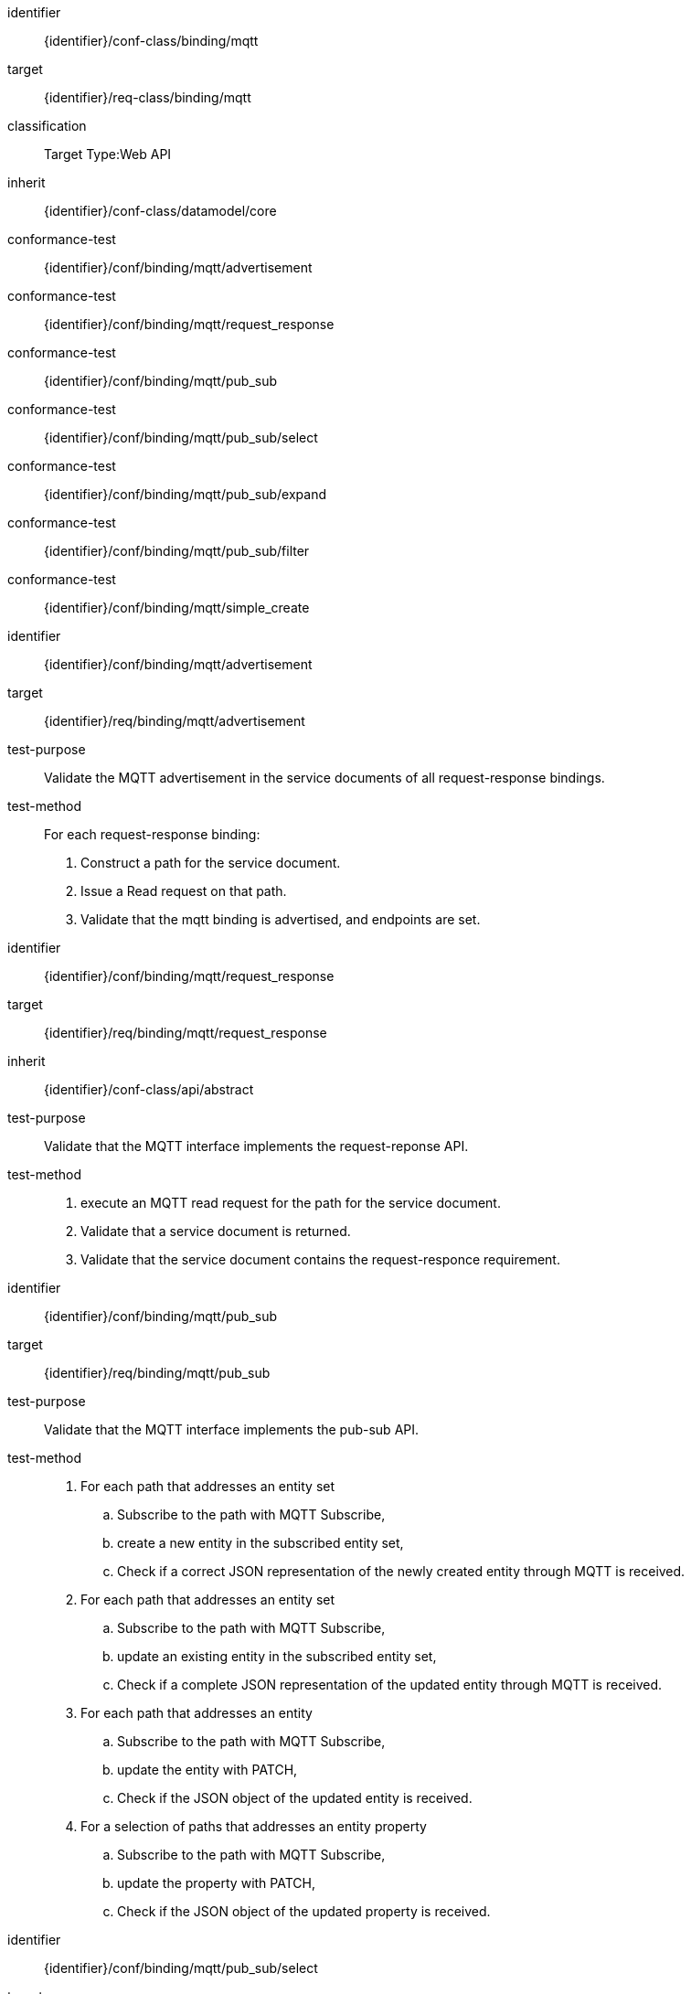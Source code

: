 [conformance_class]
====
[%metadata]
identifier:: {identifier}/conf-class/binding/mqtt
target:: {identifier}/req-class/binding/mqtt
classification:: Target Type:Web API
inherit:: {identifier}/conf-class/datamodel/core
conformance-test:: {identifier}/conf/binding/mqtt/advertisement
conformance-test:: {identifier}/conf/binding/mqtt/request_response
conformance-test:: {identifier}/conf/binding/mqtt/pub_sub
conformance-test:: {identifier}/conf/binding/mqtt/pub_sub/select
conformance-test:: {identifier}/conf/binding/mqtt/pub_sub/expand
conformance-test:: {identifier}/conf/binding/mqtt/pub_sub/filter
conformance-test:: {identifier}/conf/binding/mqtt/simple_create
====


[abstract_test]
====
[%metadata]
identifier:: {identifier}/conf/binding/mqtt/advertisement
target:: {identifier}/req/binding/mqtt/advertisement
test-purpose:: Validate the MQTT advertisement in the service documents of all request-response bindings.
test-method::

For each request-response binding:
. Construct a path for the service document.
. Issue a Read request on that path.
. Validate that the mqtt binding is advertised, and endpoints are set.

====


[abstract_test]
====
[%metadata]
identifier:: {identifier}/conf/binding/mqtt/request_response
target:: {identifier}/req/binding/mqtt/request_response
inherit:: {identifier}/conf-class/api/abstract
test-purpose:: Validate that the MQTT interface implements the request-reponse API.
test-method::

. execute an MQTT read request for the path for the service document.
. Validate that a service document is returned.
. Validate that the service document contains the request-responce requirement.

====


[abstract_test]
====
[%metadata]
identifier:: {identifier}/conf/binding/mqtt/pub_sub
target:: {identifier}/req/binding/mqtt/pub_sub
test-purpose:: Validate that the MQTT interface implements the pub-sub API.
test-method::


. For each path that addresses an entity set
.. Subscribe to the path with MQTT Subscribe,
.. create a new entity in the subscribed entity set,
.. Check if a correct JSON representation of the newly created entity through MQTT is received.

. For each path that addresses an entity set
.. Subscribe to the path with MQTT Subscribe,
.. update an existing entity in the subscribed entity set,
.. Check if a complete JSON representation of the updated entity through MQTT is received.

. For each path that addresses an entity
.. Subscribe to the path with MQTT Subscribe,
.. update the entity with PATCH,
.. Check if the JSON object of the updated entity is received.

. For a selection of paths that addresses an entity property
.. Subscribe to the path with MQTT Subscribe,
.. update the property with PATCH,
.. Check if the JSON object of the updated property is received.

====


[abstract_test]
====
[%metadata]
identifier:: {identifier}/conf/binding/mqtt/pub_sub/select
target:: {identifier}/req/binding/mqtt/pub_sub/select
test-purpose:: Validate that the MQTT interface implements the $select parameter.
test-method::

. For each path that addresses an entity set
.. Subscribe to the path with MQTT Subscribe, selecting a subset of the properties of the entity type using `$select`,
.. create a new entity in the subscribed entity set,
.. Check if the JSON representation of the newly created entity, received through MQTT, only contains the selected properties.

. For each path that addresses an entity set
.. Subscribe to the path with MQTT Subscribe, selecting a subset of the properties of the entity type using `$select`,
.. update an existing entity in the subscribed entity set,
.. Check if the JSON representation of the updated entity, received through MQTT, only contains the selected properties.

. For each path that addresses an entity
.. Subscribe to the path with MQTT Subscribe, selecting a subset of the properties of the entity type using `$select`,
.. update the entity with PATCH,
.. Check if the JSON representation of the updated entity, received through MQTT, only contains the selected properties.

====


[abstract_test]
====
[%metadata]
identifier:: {identifier}/conf/binding/mqtt/pub_sub/expand
target:: {identifier}/req/binding/mqtt/pub_sub/expand
test-purpose:: Validate that the MQTT interface implements the $expand parameter.
test-method::

. For a variety of paths that address an entity or entity set
.. Subscribe to the path with MQTT Subscribe, expanding one or more navigation properties using `$expand`,
.. create a new entity in the subscribed entity set, or update the subscribed entity.
.. Check if the JSON representation of the entity, received through MQTT, contains the expanded relation.

====


[abstract_test]
====
[%metadata]
identifier:: {identifier}/conf/binding/mqtt/pub_sub/filter
target:: {identifier}/req/binding/mqtt/pub_sub/filter
test-purpose:: Validate that the MQTT interface implements the $filter parameter.
test-method::

. For each path that addresses an entity set
.. Subscribe to the path with MQTT Subscribe, using a filter
... create a new entity, that matches the filter, in the subscribed entity set,
.... Check if a correct JSON representation of the newly created entity through MQTT is received.
... create a new entity, that does not match the filter, in the subscribed entity set,
.... Check if no JSON representation of the newly created entity is received.

====


[abstract_test]
====
[%metadata]
identifier:: {identifier}/conf/binding/mqtt/simple_create
target:: {identifier}/req/binding/mqtt/simple_create
test-purpose:: Validate that the MQTT interface implements MQTT Simple Create.
test-method::

. For each path that addresses an entity set
.. Send an MQTT Publish message, containing a valid entity representation for the entity set, to the topic of the entity set with `/create` appended.
.. Check if the new entity is created.

====
